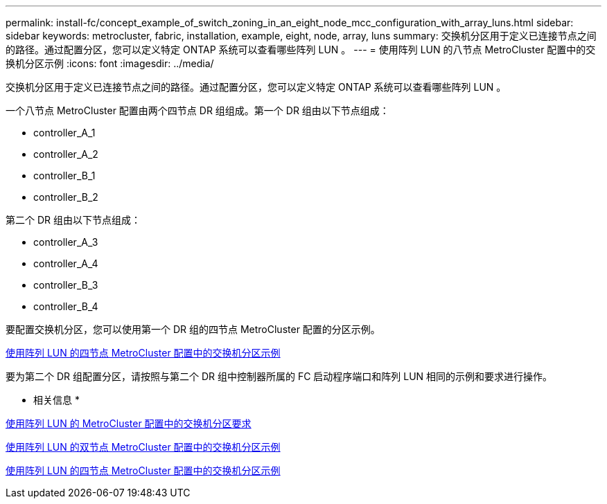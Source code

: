 ---
permalink: install-fc/concept_example_of_switch_zoning_in_an_eight_node_mcc_configuration_with_array_luns.html 
sidebar: sidebar 
keywords: metrocluster, fabric, installation, example, eight, node, array, luns 
summary: 交换机分区用于定义已连接节点之间的路径。通过配置分区，您可以定义特定 ONTAP 系统可以查看哪些阵列 LUN 。 
---
= 使用阵列 LUN 的八节点 MetroCluster 配置中的交换机分区示例
:icons: font
:imagesdir: ../media/


[role="lead"]
交换机分区用于定义已连接节点之间的路径。通过配置分区，您可以定义特定 ONTAP 系统可以查看哪些阵列 LUN 。

一个八节点 MetroCluster 配置由两个四节点 DR 组组成。第一个 DR 组由以下节点组成：

* controller_A_1
* controller_A_2
* controller_B_1
* controller_B_2


第二个 DR 组由以下节点组成：

* controller_A_3
* controller_A_4
* controller_B_3
* controller_B_4


要配置交换机分区，您可以使用第一个 DR 组的四节点 MetroCluster 配置的分区示例。

xref:concept_example_of_switch_zoning_in_a_four_node_mcc_configuration_with_array_luns.adoc[使用阵列 LUN 的四节点 MetroCluster 配置中的交换机分区示例]

要为第二个 DR 组配置分区，请按照与第二个 DR 组中控制器所属的 FC 启动程序端口和阵列 LUN 相同的示例和要求进行操作。

* 相关信息 *

xref:reference_requirements_for_switch_zoning_in_a_mcc_configuration_with_array_luns.adoc[使用阵列 LUN 的 MetroCluster 配置中的交换机分区要求]

xref:concept_example_of_switch_zoning_in_a_two_node_mcc_configuration_with_array_luns.adoc[使用阵列 LUN 的双节点 MetroCluster 配置中的交换机分区示例]

xref:concept_example_of_switch_zoning_in_a_four_node_mcc_configuration_with_array_luns.adoc[使用阵列 LUN 的四节点 MetroCluster 配置中的交换机分区示例]
